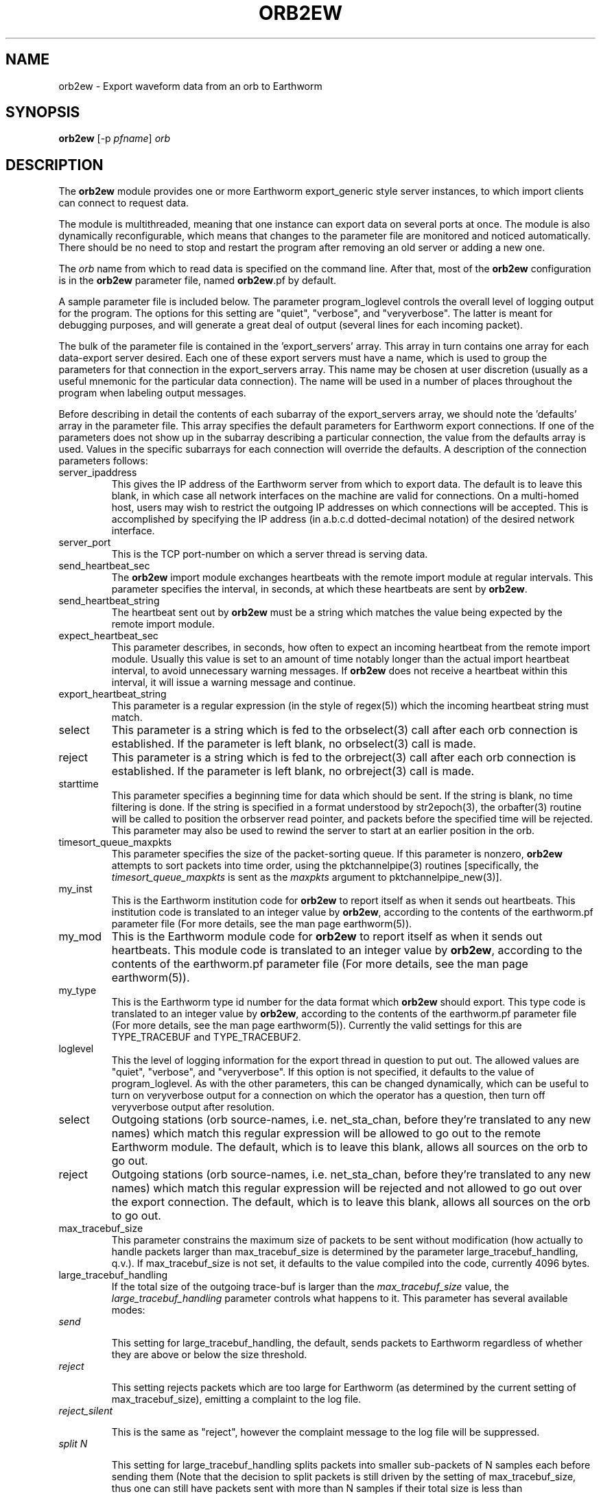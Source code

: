 .TH ORB2EW 1 "$Date$"
.SH NAME
orb2ew \- Export waveform data from an orb to Earthworm
.SH SYNOPSIS
.nf
\fBorb2ew \fP[-p \fIpfname\fP] \fIorb\fP
.fi
.SH DESCRIPTION
The \fBorb2ew\fP module provides one or more Earthworm export_generic style
server instances, to which import clients can connect to request data.

The module
is multithreaded, meaning that one instance can export data on several
ports at once. The module is also dynamically reconfigurable,
which means that changes to the parameter file are monitored and
noticed automatically. There should be no need to stop and restart the program
after  removing an old server or adding a new one.

The \fIorb\fP name from which to read data is specified on the command line. After
that, most of the \fBorb2ew\fP configuration is in the \fBorb2ew\fP parameter file,
named \fBorb2ew\fP.pf by default.

A sample parameter file is included below. The parameter
program_loglevel controls the overall level of logging output for the
program. The options for this setting are "quiet", "verbose", and
"veryverbose". The latter is meant for debugging purposes, and will
generate a great deal of output (several lines for each incoming
packet).

The bulk of the parameter file is contained in the 'export_servers' array.
This array in turn contains one array for each data-export server
desired. Each one of these export servers must have a name, which is
used to group the parameters for that connection in the export_servers
array. This name may be chosen at user discretion (usually as a useful
mnemonic for the particular data connection). The name will be used in
a number of places throughout the program when labeling output messages.

Before describing in detail the contents of each subarray of the export_servers array,
we should note the 'defaults' array in the parameter file. This array
specifies the default parameters for Earthworm export connections.
If one of the parameters does not show up in the subarray describing
a particular connection, the value from the defaults array is used. Values in the
specific subarrays for each connection will override the defaults. A
description of the connection parameters follows:

.IP server_ipaddress
This gives the IP address of the Earthworm server from which to export data.
The default is to leave this blank, in which case all network interfaces
on the machine are valid for connections. On a multi-homed host, users
may wish to restrict the outgoing IP addresses on which connections will
be accepted. This is accomplished by specifying the IP address (in
a.b.c.d dotted-decimal notation) of the desired network interface.

.IP server_port
This is the TCP port-number on which a server thread is serving data.

.IP send_heartbeat_sec
The \fBorb2ew\fP import module exchanges heartbeats with the remote import
module at regular intervals. This parameter specifies the interval, in seconds,
at which these heartbeats are sent by \fBorb2ew\fP.

.IP send_heartbeat_string
The heartbeat sent out by \fBorb2ew\fP must be a string which matches the
value being expected by the remote import module.

.IP expect_heartbeat_sec
This parameter describes, in seconds, how often to expect an incoming
heartbeat from the remote import module. Usually this value is set to
an amount of time notably longer than the actual import heartbeat interval,
to avoid unnecessary warning messages. If \fBorb2ew\fP does not receive
a heartbeat within this interval, it will issue a warning message and
continue.

.IP export_heartbeat_string
This parameter is a regular expression (in the style of regex(5))
which the incoming heartbeat string must match.

.IP select
This parameter is a string which is fed to the orbselect(3) call
after each orb connection is established. If the parameter is left
blank, no orbselect(3) call is made.

.IP reject
This parameter is a string which is fed to the orbreject(3) call
after each orb connection is established. If the parameter is left
blank, no orbreject(3) call is made.

.IP starttime
This parameter specifies a beginning time for data which should be
sent. If the string is blank, no time filtering is done. If the string
is specified in a format understood by str2epoch(3), the orbafter(3) routine
will be called to position the orbserver read pointer, and packets
before the specified time will be rejected. This parameter may also be used
to rewind the server to start at an earlier position in the orb.

.IP timesort_queue_maxpkts
This parameter specifies the size of the packet-sorting queue. If this
parameter is nonzero, \fBorb2ew\fP attempts to sort packets into time order, 
using the pktchannelpipe(3) routines [specifically, the
\fItimesort_queue_maxpkts\fP is sent as the \fImaxpkts\fP argument
to pktchannelpipe_new(3)].

.IP my_inst
This is the Earthworm institution code for \fBorb2ew\fP to report itself
as when it sends out heartbeats. This institution code is translated
to an integer value by \fBorb2ew\fP, according to the contents of the
earthworm.pf parameter file (For more details, see the man page earthworm(5)).

.IP my_mod
This is the Earthworm module code for \fBorb2ew\fP to report itself
as when it sends out heartbeats. This module code is translated
to an integer value by \fBorb2ew\fP, according to the contents of the
earthworm.pf parameter file (For more details, see the man page earthworm(5)).

.IP my_type
This is the Earthworm type id number for the data format which \fBorb2ew\fP 
should export. This type code is translated
to an integer value by \fBorb2ew\fP, according to the contents of the
earthworm.pf parameter file (For more details, see the man page earthworm(5)).
Currently the valid settings for this are TYPE_TRACEBUF and TYPE_TRACEBUF2.

.IP loglevel
This the level of logging information for the export thread in
question to put out. The allowed values are "quiet", "verbose", and
"veryverbose". If this option is not specified, it defaults to the
value of program_loglevel. As with the other parameters, this can
be changed dynamically, which can be useful to turn on veryverbose output
for a connection on which the operator has a question, then turn
off veryverbose output after resolution.

.IP select
Outgoing stations (orb source-names, i.e. net_sta_chan, before they're
translated to any new names) which match this regular expression will
be allowed to go out to the remote Earthworm module. The default, which
is to leave this blank, allows all sources on the orb to go out.

.IP reject
Outgoing stations (orb source-names, i.e. net_sta_chan, before they're
translated to any new names) which match this regular expression will
be rejected and not allowed to go out over the export connection. The default,
which is to leave this blank, allows all sources on the orb to go out.

.IP max_tracebuf_size
This parameter constrains the maximum size of packets to be sent without 
modification (how actually to handle packets larger than max_tracebuf_size is 
determined by the parameter large_tracebuf_handling, q.v.). If max_tracebuf_size
is not set, it defaults to the value compiled into the code, currently
4096 bytes.

.IP large_tracebuf_handling
If the total size of the outgoing trace-buf is larger than the
\fImax_tracebuf_size\fP value, the \fIlarge_tracebuf_handling\fP parameter 
controls what happens to it. This parameter has several available modes:
.IP "         \fIsend\fP"

This setting for large_tracebuf_handling, the default, sends packets to
Earthworm regardless of whether they are above or below the size threshold.  
.IP "         \fIreject\fP "

This setting rejects packets which are too large for Earthworm (as determined
by the current setting of max_tracebuf_size), emitting a complaint to the
log file.
.IP "         \fIreject_silent\fP"

This is the same as "reject", however the
complaint message to the log file will be suppressed.

.IP "         \fIsplit N\fP"

This setting for large_tracebuf_handling splits packets into smaller
sub-packets of N samples each before sending them (Note that the decision 
to split packets is still driven by the setting of max_tracebuf_size, thus one 
can still have packets sent with more than N samples if their total size is 
less than max_tracebuf_size).

.IP pins
The pins array specifies optional Earthworm pin-numbers for individual station
channels. Each entry should be listed as NET_STA_CHAN followed by
the desired pin number. If no pin number is specified for a given
channel, a pin-number of 0 will be used.

.SH OPTIONS
.IP "-p pfname"
Specify an alternate parameter-file name for the \fIorb2ew\fP module.
The default parameter file is "\fBorb2ew\fP.pf".
.SH FILES
.IP orb2ew.pf
.IP earthworm.pf
.SH PARAMETER FILE
.ft CW
.in 2c
.nf
program_loglevel verbose
defaults &Arr{
	send_heartbeat_sec	120
	send_heartbeat_string	alive
	expect_heartbeat_sec	300
	expect_heartbeat_string	.*alive.*
	select
	reject
	my_inst		        INST_UNKNOWN
	my_mod			MOD_UNKNOWN
	my_type			TYPE_TRACEBUF
	starttime
	timesort_queue_maxpkts	0
	max_tracebuf_size	4096
	large_tracebuf_handling	send
}

export_servers &Arr{
	PGC_test &Arr{
		server_ipaddress	# blank = use all interfaces on machine
		server_port 16015
		send_heartbeat_sec 100
		send_heartbeat_string alive
	}
}
pins &Arr{
        CN_BBB_BHE      1
        CN_BBB_BHN      2
        CN_BBB_BHZ      3
        CN_PGC_BHE      4
        CN_PGC_BHN      5
        CN_PGC_BHZ      6
        CN_TXB_EHZ      7
}
.fi
.in
.ft R
.SH EXAMPLE
.SH "SEE ALSO"
.nf
orbserver(1), ew2orb(1), earthworm(5)
.fi
.SH "BUGS AND CAVEATS"

\fBorb2ew\fP and ew2orb replace the eworm2orb and orb2eworm programs, which
are deprecated.

The translations of Earthworm logo fields (institute, module, and type)
are set when first encountered and do not update even when the
underlying earthworm.pf parameter file changes. If changes are made
to these translations, the program must be restarted for them to be
recognized. Also, despite being specified in the earthworm.pf parameter
file, the INST_WILDCARD, MOD_WILDCARD, and TYPE_WILDCARD values are
hard-wired to zero as per the Earthworm definitions. The exception is that if
one of the Earthworm-logo numbers is not found (and thus continually
shows up as, e.g., MOD_165), the earthworm.pf parameter
file is checked upon each translation. Note that this can introduce
a small run-time inefficiency; it's advantageous to have translations
present in earthworm.pf for all modules, message types, and installations
encountered.

The channels_select and channels_reject tables of pktchannelpipe_new
are not passed through (there is no support for these in orb2ew.pf),
since the orb2ew select and reject expressions already cover that function.

The queue codes from the pktchannelpipe callback are currently ignored.

One should note the wait-time tradeoff involved in sorting out-of-order
data. The queue should not be made too large or data will be delayed
proportionately when packets arrive out of order or are missing.

The channel codes for Earthworm TYPE_TRACEBUF2 messages are four characters
at maximum, shorter than those for CSS3.0. If longer channel names are encountered
on the orbserver, they will be bluntly truncated to fit.

If the \fIlarge_tracebuf_handling\fP parameter is set to split the packet
into a certain number of samples, and that number results in a sub-packet
that is still larger than the configured \fImax_tracebuf_size\fP, the entire
packet will be rejected with a warning message.

The parameter-file is dynamically re-read to detect configuration changes. However,
if an optional parameter is added, then entirely removed from the parameter file,
\fBorb2ew\fP wil not notice, because it has come to expect that parameter to be 
present. In some sense this could be considered a bug; certainly it could be circumvented
with yet more programming, but the marginal value is questionable. Once you add 
optional parameters to the parameter file, just keep them in there for the duration
of the run (you may change them as you wish and the dynamic updates will be
made in the running executable).
.SH AUTHOR
.nf
Kent Lindquist
Lindquist Consulting, Inc.
.fi
.\" $Id$
